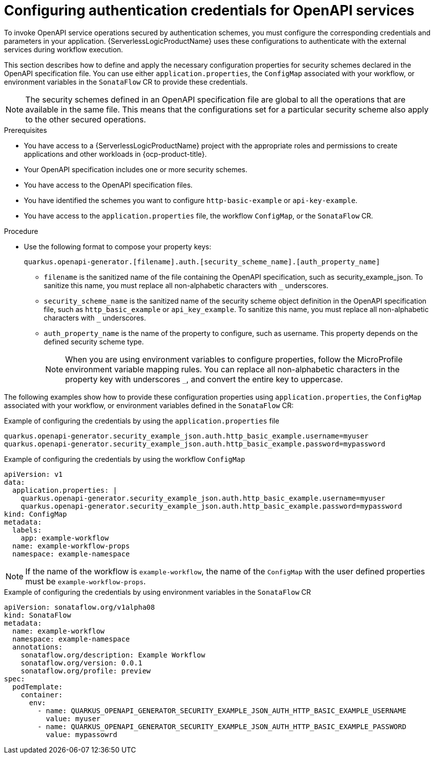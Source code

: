 // Module included in the following assemblies:
// serverles-logic/serverless-logic-authentication-openapi-services

:_mod-docs-content-type: PROCEDURE
[id="serverless-logic-security-config-auth-credentials-openapi_{context}"]
= Configuring authentication credentials for OpenAPI services

To invoke OpenAPI service operations secured by authentication schemes, you must configure the corresponding credentials and parameters in your application. {ServerlessLogicProductName} uses these configurations to authenticate with the external services during workflow execution.

This section describes how to define and apply the necessary configuration properties for security schemes declared in the OpenAPI specification file. You can use either `application.properties`, the `ConfigMap` associated with your workflow, or environment variables in the `SonataFlow` CR to provide these credentials.

[NOTE]
====
The security schemes defined in an OpenAPI specification file are global to all the operations that are available in the same file. This means that the configurations set for a particular security scheme also apply to the other secured operations.
====

.Prerequisites

* You have access to a {ServerlessLogicProductName} project with the appropriate roles and permissions to create applications and other workloads in {ocp-product-title}.
* Your OpenAPI specification includes one or more security schemes.
* You have access to the OpenAPI specification files.
* You have identified the schemes you want to configure `http-basic-example` or `api-key-example`.
* You have access to the `application.properties` file, the workflow `ConfigMap`, or the `SonataFlow` CR.

.Procedure

* Use the following format to compose your property keys:
+
[source,text]
----
quarkus.openapi-generator.[filename].auth.[security_scheme_name].[auth_property_name]
----
+
** `filename` is the sanitized name of the file containing the OpenAPI specification, such as security_example_json. To sanitize this name, you must replace all non-alphabetic characters with `_` underscores.
** `security_scheme_name` is the sanitized name of the security scheme object definition in the OpenAPI specification file, such as `http_basic_example` or `api_key_example`. To sanitize this name, you must replace all non-alphabetic characters with `_` underscores.
** `auth_property_name` is the name of the property to configure, such as username. This property depends on the defined security scheme type.
+
[NOTE]
====
When you are using environment variables to configure properties, follow the MicroProfile environment variable mapping rules. You can replace all non-alphabetic characters in the property key with underscores `_`, and convert the entire key to uppercase.
====

The following examples show how to provide these configuration properties using `application.properties`, the `ConfigMap` associated with your workflow, or environment variables defined in the `SonataFlow` CR: 

.Example of configuring the credentials by using the `application.properties` file
[source,text]
----
quarkus.openapi-generator.security_example_json.auth.http_basic_example.username=myuser
quarkus.openapi-generator.security_example_json.auth.http_basic_example.password=mypassword
----

.Example of configuring the credentials by using the workflow `ConfigMap`
[source,yaml]
----
apiVersion: v1
data:
  application.properties: |   
    quarkus.openapi-generator.security_example_json.auth.http_basic_example.username=myuser
    quarkus.openapi-generator.security_example_json.auth.http_basic_example.password=mypassword
kind: ConfigMap
metadata:
  labels:
    app: example-workflow
  name: example-workflow-props
  namespace: example-namespace
----

[NOTE]
====
If the name of the workflow is `example-workflow`, the name of the `ConfigMap` with the user defined properties must be `example-workflow-props`.
====

.Example of configuring the credentials by using environment variables in the `SonataFlow` CR
[source,yaml]
----
apiVersion: sonataflow.org/v1alpha08
kind: SonataFlow
metadata:
  name: example-workflow
  namespace: example-namespace
  annotations:
    sonataflow.org/description: Example Workflow
    sonataflow.org/version: 0.0.1
    sonataflow.org/profile: preview
spec:
  podTemplate:
    container:
      env:
        - name: QUARKUS_OPENAPI_GENERATOR_SECURITY_EXAMPLE_JSON_AUTH_HTTP_BASIC_EXAMPLE_USERNAME
          value: myuser
        - name: QUARKUS_OPENAPI_GENERATOR_SECURITY_EXAMPLE_JSON_AUTH_HTTP_BASIC_EXAMPLE_PASSWORD
          value: mypassowrd
----